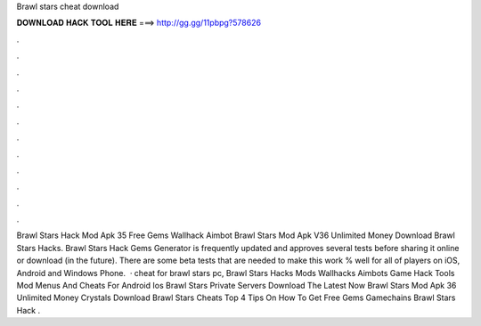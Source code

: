 Brawl stars cheat download

𝐃𝐎𝐖𝐍𝐋𝐎𝐀𝐃 𝐇𝐀𝐂𝐊 𝐓𝐎𝐎𝐋 𝐇𝐄𝐑𝐄 ===> http://gg.gg/11pbpg?578626

.

.

.

.

.

.

.

.

.

.

.

.

Brawl Stars Hack Mod Apk 35 Free Gems Wallhack Aimbot Brawl Stars Mod Apk V36 Unlimited Money Download Brawl Stars Hacks. Brawl Stars Hack Gems Generator is frequently updated and approves several tests before sharing it online or download (in the future). There are some beta tests that are needed to make this work % well for all of players on iOS, Android and Windows Phone.  · cheat for brawl stars pc, Brawl Stars Hacks Mods Wallhacks Aimbots Game Hack Tools Mod Menus And Cheats For Android Ios Brawl Stars Private Servers Download The Latest Now Brawl Stars Mod Apk 36 Unlimited Money Crystals Download Brawl Stars Cheats Top 4 Tips On How To Get Free Gems Gamechains Brawl Stars Hack .